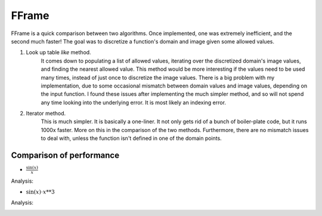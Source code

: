 FFrame
======

FFrame is a quick comparison between two algorithms.
Once implemented, one was extremely inefficient, and the second much faster!
The goal was to discretize a function's domain and image
given some allowed values.

1. Look up table *like* method. 
    It comes down to populating a list of allowed values, 
    iterating over the discretized domain's image values, 
    and finding the nearest allowed value.
    This method would be more interesting if the values need
    to be used many times, instead of just once to discretize the 
    image values. There is a big problem with my implementation,
    due to some occasional mismatch between domain values and
    image values, depending on the input function. 
    I found these issues after implementing the much simpler method, 
    and so will not spend any time looking into the underlying error.
    It is most likely an indexing error. 
2. Iterator method.
    This is much simpler. It is basically a one-liner.
    It not only gets rid of a bunch of boiler-plate code,
    but it runs 1000x faster. More on this in the comparison 
    of the two methods. Furthermore, there are no mismatch issues 
    to deal with, unless the function isn't defined in one of the 
    domain points.

Comparison of performance
-------------------------
- :math:`\frac{ \mathrm{sin}(x) }{x}`

.. image:: images/sinx_over_x.png
   :width: 400
   :alt: sinx_over_x

Analysis:

.. image:: images/sinxoverx_ana.png
   :width: 400
   :alt: sinx_over_x_ana

- :math:`\mathrm{sin}(x)\cdot x**3`

.. image:: images/x3sinx.png
   :width: 400
   :alt: x3sinx

Analysis:

.. image:: images/x3sinx_ana.png
   :width: 400
   :alt: x3sinx_ana

